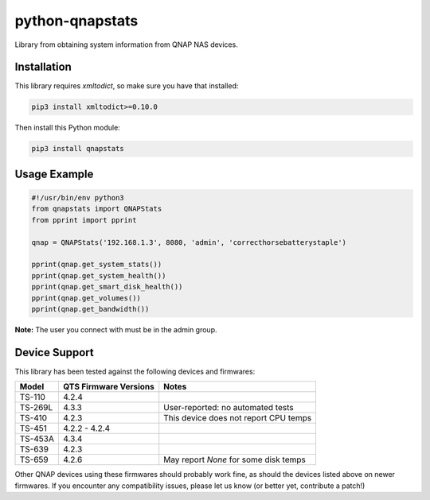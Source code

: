 ================
python-qnapstats
================

.. image:: https://img.shields.io/travis/colinodell/python-qnapstats/master.svg?style=flat-square
   :target: https://travis-ci.org/colinodell/python-qnapstats
   :alt: Build Status
.. image:: https://img.shields.io/pypi/pyversions/qnapstats.svg?style=flat-square
   :target: https://pypi.python.org/pypi/qnapstats
   :alt: Supported Python Versions

Library from obtaining system information from QNAP NAS devices.

Installation
============

This library requires `xmltodict`, so make sure you have that installed:

.. code-block:: bash

    pip3 install xmltodict>=0.10.0

Then install this Python module:

.. code-block:: bash

    pip3 install qnapstats

Usage Example
=============

.. code-block:: python

    #!/usr/bin/env python3
    from qnapstats import QNAPStats
    from pprint import pprint
    
    qnap = QNAPStats('192.168.1.3', 8080, 'admin', 'correcthorsebatterystaple')
    
    pprint(qnap.get_system_stats())
    pprint(qnap.get_system_health())
    pprint(qnap.get_smart_disk_health())
    pprint(qnap.get_volumes())
    pprint(qnap.get_bandwidth())

**Note:** The user you connect with must be in the admin group.

Device Support
==============

This library has been tested against the following devices and firmwares:

+---------+-----------------------+---------------------------------------+
| Model   | QTS Firmware Versions | Notes                                 |
+=========+=======================+=======================================+
| TS-110  | 4.2.4                 |                                       |
+---------+-----------------------+---------------------------------------+
| TS-269L | 4.3.3                 | User-reported: no automated tests     |
+---------+-----------------------+---------------------------------------+
| TS-410  | 4.2.3                 | This device does not report CPU temps |
+---------+-----------------------+---------------------------------------+
| TS-451  | 4.2.2 - 4.2.4         |                                       |
+---------+-----------------------+---------------------------------------+
| TS-453A | 4.3.4                 |                                       |
+---------+-----------------------+---------------------------------------+
| TS-639  | 4.2.3                 |                                       |
+---------+-----------------------+---------------------------------------+
| TS-659  | 4.2.6                 | May report `None` for some disk temps |
+---------+-----------------------+---------------------------------------+

Other QNAP devices using these firmwares should probably work fine, as should the devices listed above on newer firmwares.
If you encounter any compatibility issues, please let us know (or better yet, contribute a patch!)
